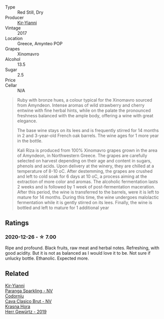 #+attr_html: :class wine-main-image
[[file:/images/da/b2a380-6aa2-45fa-b870-9a504291acce/2020-12-27-13-22-01-3908C915-D6C2-4144-B8FD-A01F61E34A31-1-105-c.webp]]

- Type :: Red Still, Dry
- Producer :: [[barberry:/producers/0c387201-a91c-4c54-b798-5ef20e028411][Kir-Yianni]]
- Vintage :: 2017
- Location :: Greece, Amynteo POP
- Grapes :: Xinomavro
- Alcohol :: 13.5
- Sugar :: 2.5
- Price :: 
- Cellar :: N/A

#+begin_quote
Ruby with bronze hues, a colour typical for the Xinomavro sourced from Amyndeon.
Intense aromas of wild strawberry and cherry entwine with fine herbal hints,
while on the palate the pronounced freshness balanced with the ample body,
offering a wine with great elegance.

The base wine stays on its lees and is frequently stirred for 14 months in 2 and
3-year-old French oak barrels. The wine ages for 1 more year in the bottle.

Kali Riza is produced from 100% Xinomavro grapes grown in the area of Amyndeon,
in Northwestern Greece. The grapes are carefully selected on harvest depending
on their age and content in sugars, phenols and acids. Upon delivery at the
winery, they are chilled at a temperature of 8-10 οC. After destemming, the
grapes are crushed and left to cold soak for 6 days at 10 οC, a process aiming
at the extraction of more color and aromas. The alcoholic fermentation lasts 2
weeks and is followed by 1 week of post-fermentation maceration. After this
period, the wine is transferred to the barrels, were it is left to mature for 14
months. During this time, the wine undergoes malolactic fermentation while it is
gently stirred on its lees. Finally, the wine is bottled and left to mature for
1 additional year
#+end_quote

** Ratings

*** 2020-12-26 - ☆ 7.00

Ripe and profound. Black fruits, raw meat and herbal notes. Refreshing, with good acidity. But it is not as balanced as I would love it to be. Not sure if unlucky bottle. Ethanolic. Expected more.

** Related

#+begin_export html
<div class="flex-container">
  <a class="flex-item flex-item-left" href="/wines/a4980711-6b29-4392-9585-17310170db4a.html">
    <img class="flex-bottle" src="/images/a4/980711-6b29-4392-9585-17310170db4a/2022-07-02-09-13-54-614A1BD0-F934-4A70-8717-0E1244DA86C5-1-105-c.webp"></img>
    <section class="h">Kir-Yianni</section>
    <section class="h text-bolder">Paranga Sparkling - NV</section>
  </a>

  <a class="flex-item flex-item-right" href="/wines/0633a0d6-7466-498e-ae11-e2a1c17165a6.html">
    <img class="flex-bottle" src="/images/06/33a0d6-7466-498e-ae11-e2a1c17165a6/2020-12-27-12-57-18-2464C91A-5488-4A95-8CF5-E781904FF949-1-105-c.webp"></img>
    <section class="h">Codorníu</section>
    <section class="h text-bolder">Cava Clasico Brut - NV</section>
  </a>

  <a class="flex-item flex-item-left" href="/wines/352e4d78-5c2e-4a1b-abac-fd34dd192900.html">
    <img class="flex-bottle" src="/images/35/2e4d78-5c2e-4a1b-abac-fd34dd192900/2020-12-27-13-13-28-96A8BB45-D04B-416C-B3D3-15D43DAE5A7E-1-105-c.webp"></img>
    <section class="h">Krasna Hora</section>
    <section class="h text-bolder">Herr Gewürtz - 2019</section>
  </a>

</div>
#+end_export
